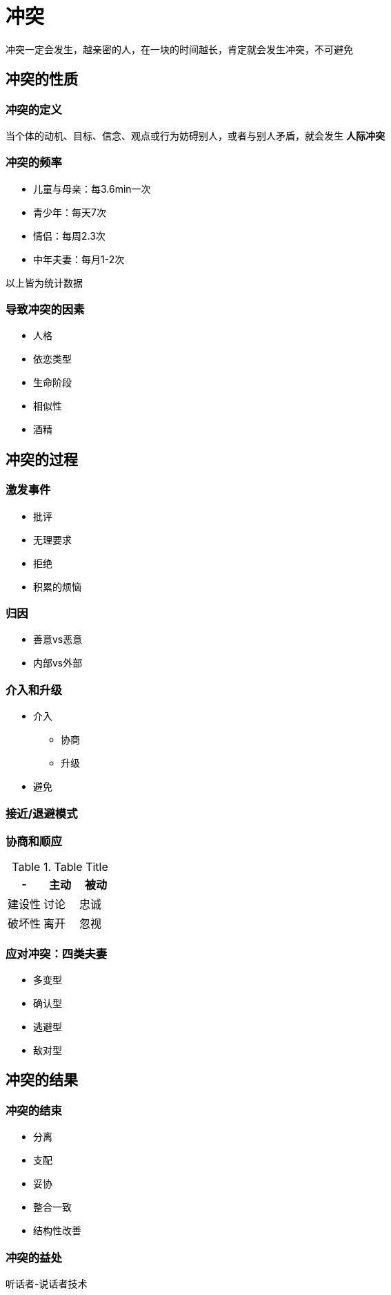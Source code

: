 = 冲突
:nofooter:

冲突一定会发生，越亲密的人，在一块的时间越长，肯定就会发生冲突，不可避免

== 冲突的性质

=== 冲突的定义

当个体的动机、目标、信念、观点或行为妨碍别人，或者与别人矛盾，就会发生 *人际冲突*

=== 冲突的频率

* 儿童与母亲：每3.6min一次
* 青少年：每天7次
* 情侣：每周2.3次
* 中年夫妻：每月1-2次

以上皆为统计数据

=== 导致冲突的因素

* 人格
* 依恋类型
* 生命阶段
* 相似性
* 酒精

== 冲突的过程

=== 激发事件

* 批评
* 无理要求
* 拒绝
* 积累的烦恼

=== 归因

* 善意vs恶意
* 内部vs外部

=== 介入和升级

* 介入
** 协商
** 升级
* 避免

=== 接近/退避模式

=== 协商和顺应

.Table Title
|===
|- |主动 |被动

|建设性
|讨论
|忠诚

|破坏性
|离开
|忽视
|===

=== 应对冲突：四类夫妻

* 多变型
* 确认型
* 逃避型
* 敌对型

== 冲突的结果

=== 冲突的结束

* 分离
* 支配
* 妥协
* 整合一致
* 结构性改善

=== 冲突的益处

听话者-说话者技术
